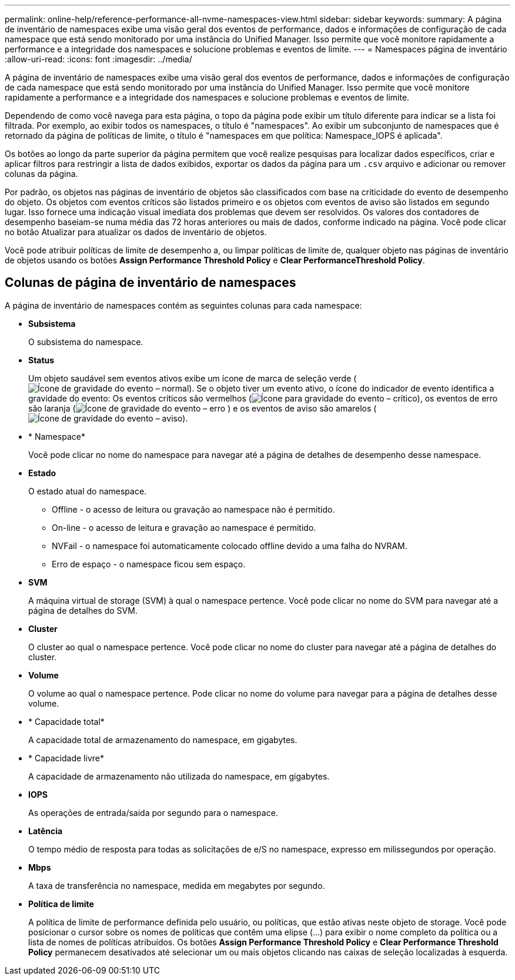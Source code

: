 ---
permalink: online-help/reference-performance-all-nvme-namespaces-view.html 
sidebar: sidebar 
keywords:  
summary: A página de inventário de namespaces exibe uma visão geral dos eventos de performance, dados e informações de configuração de cada namespace que está sendo monitorado por uma instância do Unified Manager. Isso permite que você monitore rapidamente a performance e a integridade dos namespaces e solucione problemas e eventos de limite. 
---
= Namespaces página de inventário
:allow-uri-read: 
:icons: font
:imagesdir: ../media/


[role="lead"]
A página de inventário de namespaces exibe uma visão geral dos eventos de performance, dados e informações de configuração de cada namespace que está sendo monitorado por uma instância do Unified Manager. Isso permite que você monitore rapidamente a performance e a integridade dos namespaces e solucione problemas e eventos de limite.

Dependendo de como você navega para esta página, o topo da página pode exibir um título diferente para indicar se a lista foi filtrada. Por exemplo, ao exibir todos os namespaces, o título é "namespaces". Ao exibir um subconjunto de namespaces que é retornado da página de políticas de limite, o título é "namespaces em que política: Namespace_IOPS é aplicada".

Os botões ao longo da parte superior da página permitem que você realize pesquisas para localizar dados específicos, criar e aplicar filtros para restringir a lista de dados exibidos, exportar os dados da página para um `.csv` arquivo e adicionar ou remover colunas da página.

Por padrão, os objetos nas páginas de inventário de objetos são classificados com base na criticidade do evento de desempenho do objeto. Os objetos com eventos críticos são listados primeiro e os objetos com eventos de aviso são listados em segundo lugar. Isso fornece uma indicação visual imediata dos problemas que devem ser resolvidos. Os valores dos contadores de desempenho baseiam-se numa média das 72 horas anteriores ou mais de dados, conforme indicado na página. Você pode clicar no botão Atualizar para atualizar os dados de inventário de objetos.

Você pode atribuir políticas de limite de desempenho a, ou limpar políticas de limite de, qualquer objeto nas páginas de inventário de objetos usando os botões *Assign Performance Threshold Policy* e *Clear PerformanceThreshold Policy*.



== Colunas de página de inventário de namespaces

A página de inventário de namespaces contém as seguintes colunas para cada namespace:

* *Subsistema*
+
O subsistema do namespace.

* *Status*
+
Um objeto saudável sem eventos ativos exibe um ícone de marca de seleção verde (image:../media/sev-normal-um60.png["Ícone de gravidade do evento – normal"]). Se o objeto tiver um evento ativo, o ícone do indicador de evento identifica a gravidade do evento: Os eventos críticos são vermelhos (image:../media/sev-critical-um60.png["Ícone para gravidade do evento – crítico"]), os eventos de erro são laranja (image:../media/sev-error-um60.png["Ícone de gravidade do evento – erro"] ) e os eventos de aviso são amarelos (image:../media/sev-warning-um60.png["Ícone de gravidade do evento – aviso"]).

* * Namespace*
+
Você pode clicar no nome do namespace para navegar até a página de detalhes de desempenho desse namespace.

* *Estado*
+
O estado atual do namespace.

+
** Offline - o acesso de leitura ou gravação ao namespace não é permitido.
** On-line - o acesso de leitura e gravação ao namespace é permitido.
** NVFail - o namespace foi automaticamente colocado offline devido a uma falha do NVRAM.
** Erro de espaço - o namespace ficou sem espaço.


* *SVM*
+
A máquina virtual de storage (SVM) à qual o namespace pertence. Você pode clicar no nome do SVM para navegar até a página de detalhes do SVM.

* *Cluster*
+
O cluster ao qual o namespace pertence. Você pode clicar no nome do cluster para navegar até a página de detalhes do cluster.

* *Volume*
+
O volume ao qual o namespace pertence. Pode clicar no nome do volume para navegar para a página de detalhes desse volume.

* * Capacidade total*
+
A capacidade total de armazenamento do namespace, em gigabytes.

* * Capacidade livre*
+
A capacidade de armazenamento não utilizada do namespace, em gigabytes.

* *IOPS*
+
As operações de entrada/saída por segundo para o namespace.

* *Latência*
+
O tempo médio de resposta para todas as solicitações de e/S no namespace, expresso em milissegundos por operação.

* *Mbps*
+
A taxa de transferência no namespace, medida em megabytes por segundo.

* *Política de limite*
+
A política de limite de performance definida pelo usuário, ou políticas, que estão ativas neste objeto de storage. Você pode posicionar o cursor sobre os nomes de políticas que contêm uma elipse (...) para exibir o nome completo da política ou a lista de nomes de políticas atribuídos. Os botões *Assign Performance Threshold Policy* e *Clear Performance Threshold Policy* permanecem desativados até selecionar um ou mais objetos clicando nas caixas de seleção localizadas à esquerda.


